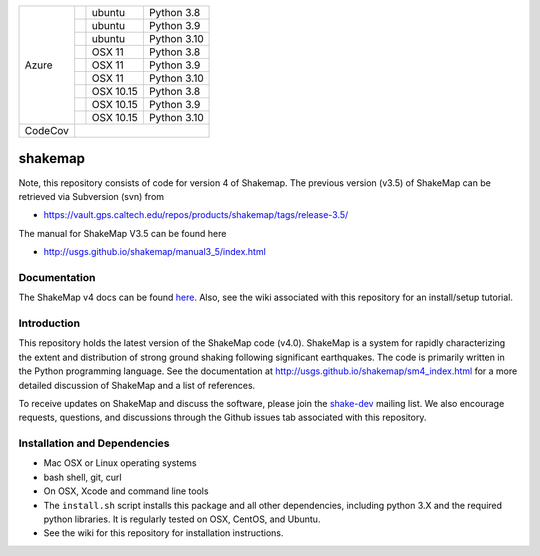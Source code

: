 +---------+------------------+-----------------+-------------+
| Azure   | |AzureLP38|      | ubuntu          | Python 3.8  |
+         +------------------+-----------------+-------------+
|         | |AzureLP39|      | ubuntu          | Python 3.9  |
+         +------------------+-----------------+-------------+
|         | |AzureLP310|     | ubuntu          | Python 3.10 |
+         +------------------+-----------------+-------------+
|         | |AzureM11P38|    | OSX 11          | Python 3.8  |
+         +------------------+-----------------+-------------+
|         | |AzureM11P39|    | OSX 11          | Python 3.9  |
+         +------------------+-----------------+-------------+
|         | |AzureM11P310|   | OSX 11          | Python 3.10 |
+         +------------------+-----------------+-------------+
|         | |AzureM1015P38|  | OSX 10.15       | Python 3.8  |
+         +------------------+-----------------+-------------+
|         | |AzureM1015P39|  | OSX 10.15       | Python 3.9  |
+         +------------------+-----------------+-------------+
|         | |AzureM1015P310| | OSX 10.15       | Python 3.10 |
+---------+------------------+-----------------+-------------+
| CodeCov | |CodeCov|                                        |
+---------+--------------------------------------------------+


.. |CodeCov| image:: https://codecov.io/gh/usgs/shakemap/branch/master/graph/badge.svg
    :target: https://codecov.io/gh/usgs/shakemap
    :alt: Code Coverage Status

.. |AzureLP38| image:: https://dev.azure.com/GHSC-ESI/USGS-ShakeMap/_apis/build/status/usgs.shakemap?branchName=master&jobName=ShakeMap&configuration=ShakeMap%20Linux_Python38
   :target: https://dev.azure.com/GHSC-ESI/USGS-ShakeMap/_build/latest?definitionId=2&branchName=master
   :alt: Azure DevOps Build Status                                             

.. |AzureLP39| image:: https://dev.azure.com/GHSC-ESI/USGS-ShakeMap/_apis/build/status/usgs.shakemap?branchName=master&jobName=ShakeMap&configuration=ShakeMap%20Linux_Python39
   :target: https://dev.azure.com/GHSC-ESI/USGS-ShakeMap/_build/latest?definitionId=2&branchName=master
   :alt: Azure DevOps Build Status                                             

.. |AzureLP310| image:: https://dev.azure.com/GHSC-ESI/USGS-ShakeMap/_apis/build/status/usgs.shakemap?branchName=master&jobName=ShakeMap&configuration=ShakeMap%20Linux_Python310
   :target: https://dev.azure.com/GHSC-ESI/USGS-ShakeMap/_build/latest?definitionId=2&branchName=master
   :alt: Azure DevOps Build Status                                             

.. |AzureM11P38| image:: https://dev.azure.com/GHSC-ESI/USGS-ShakeMap/_apis/build/status/usgs.shakemap?branchName=master&jobName=ShakeMap&configuration=ShakeMap%20MacOS_11_Python38
   :target: https://dev.azure.com/GHSC-ESI/USGS-ShakeMap/_build/latest?definitionId=2&branchName=master
   :alt: Azure DevOps Build Status                                             

.. |AzureM11P39| image:: https://dev.azure.com/GHSC-ESI/USGS-ShakeMap/_apis/build/status/usgs.shakemap?branchName=master&jobName=ShakeMap&configuration=ShakeMap%20MacOS_11_Python39
   :target: https://dev.azure.com/GHSC-ESI/USGS-ShakeMap/_build/latest?definitionId=2&branchName=master
   :alt: Azure DevOps Build Status                                             

.. |AzureM11P310| image:: https://dev.azure.com/GHSC-ESI/USGS-ShakeMap/_apis/build/status/usgs.shakemap?branchName=master&jobName=ShakeMap&configuration=ShakeMap%20MacOS_11_Python310
   :target: https://dev.azure.com/GHSC-ESI/USGS-ShakeMap/_build/latest?definitionId=2&branchName=master
   :alt: Azure DevOps Build Status                                             

.. |AzureM1015P38| image:: https://dev.azure.com/GHSC-ESI/USGS-ShakeMap/_apis/build/status/usgs.shakemap?branchName=master&jobName=ShakeMap&configuration=ShakeMap%20MacOS_10_15_Python38
   :target: https://dev.azure.com/GHSC-ESI/USGS-ShakeMap/_build/latest?definitionId=2&branchName=master
   :alt: Azure DevOps Build Status                                             

.. |AzureM1015P39| image:: https://dev.azure.com/GHSC-ESI/USGS-ShakeMap/_apis/build/status/usgs.shakemap?branchName=master&jobName=ShakeMap&configuration=ShakeMap%20MacOS_10_15_Python39
   :target: https://dev.azure.com/GHSC-ESI/USGS-ShakeMap/_build/latest?definitionId=2&branchName=master
   :alt: Azure DevOps Build Status                                             

.. |AzureM1015P310| image:: https://dev.azure.com/GHSC-ESI/USGS-ShakeMap/_apis/build/status/usgs.shakemap?branchName=master&jobName=ShakeMap&configuration=ShakeMap%20MacOS_10_15_Python310
   :target: https://dev.azure.com/GHSC-ESI/USGS-ShakeMap/_build/latest?definitionId=2&branchName=master
   :alt: Azure DevOps Build Status                                             



.. image:: https://img.shields.io/badge/code%20style-black-000000.svg
    :target: https://github.com/psf/black


shakemap
========
Note, this repository consists of code for version 4 of Shakemap.
The previous version (v3.5) of ShakeMap can be retrieved via 
Subversion (svn) from

- https://vault.gps.caltech.edu/repos/products/shakemap/tags/release-3.5/

The manual for ShakeMap V3.5 can be found here

- http://usgs.github.io/shakemap/manual3_5/index.html


Documentation
-------------

The ShakeMap v4 docs can be found `here <https://usgs.github.io/shakemap/sm4_index.html>`_.
Also, see the wiki associated with this repository for an install/setup
tutorial.


Introduction
------------

This repository holds the latest version of the ShakeMap code (v4.0).
ShakeMap is a system for rapidly characterizing the extent and distribution of
strong ground shaking following significant earthquakes. The code is 
primarily written in the Python programming language. See the documentation 
at http://usgs.github.io/shakemap/sm4_index.html for a more detailed discussion
of ShakeMap and a list of references.

To receive updates on ShakeMap and discuss the software, please join the
`shake-dev <https://geohazards.usgs.gov/mailman/listinfo/shake-dev>`_
mailing list. We also encourage requests, questions, and discussions through
the Github issues tab associated with this repository.

Installation and Dependencies
-----------------------------

- Mac OSX or Linux operating systems
- bash shell, git, curl
- On OSX, Xcode and command line tools
- The ``install.sh`` script installs this package and all other dependencies,
  including python 3.X and the required python libraries. It is regularly tested
  on OSX, CentOS, and Ubuntu.
- See the wiki for this repository for installation instructions.
